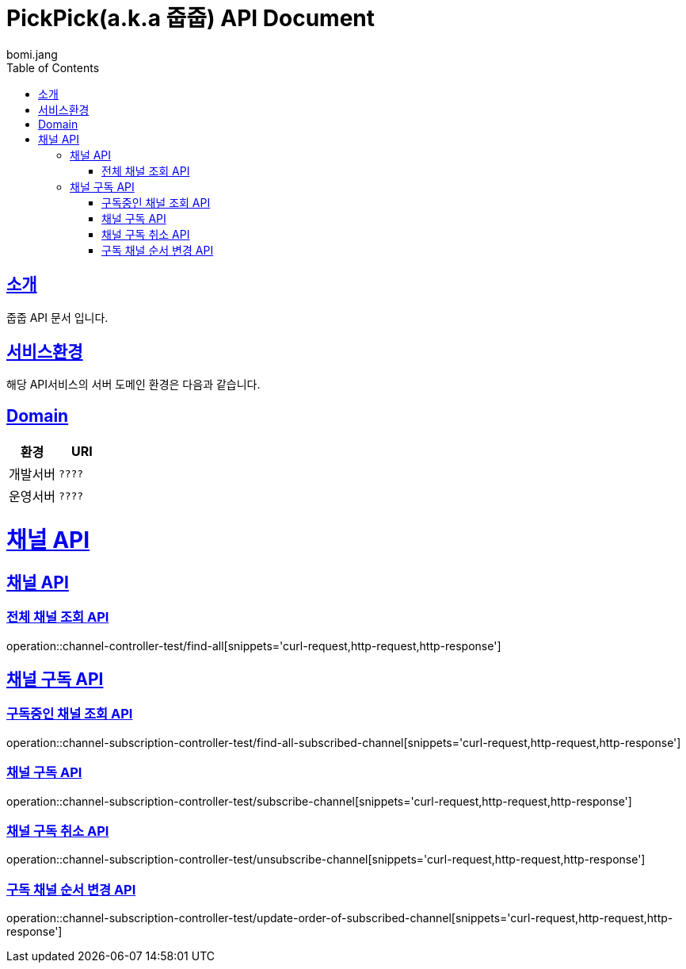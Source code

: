 = PickPick(a.k.a 줍줍) API Document
bomi.jang
:doctype: book
:icons: font
:source-highlighter: highlightjs
:toc: left
:toclevels: 2
:sectlinks:

[[introduction]]
== 소개
줍줍 API 문서 입니다.

[[introduction]]
== 서비스환경
해당 API서비스의 서버 도메인 환경은 다음과 같습니다.


== Domain
|===
| 환경 | URI

| 개발서버
| `????`

| 운영서버
| `????`
|===

= 채널 API
== 채널 API
=== 전체 채널 조회 API

operation::channel-controller-test/find-all[snippets='curl-request,http-request,http-response']


== 채널 구독 API
=== 구독중인 채널 조회 API

operation::channel-subscription-controller-test/find-all-subscribed-channel[snippets='curl-request,http-request,http-response']

=== 채널 구독 API

operation::channel-subscription-controller-test/subscribe-channel[snippets='curl-request,http-request,http-response']

=== 채널 구독 취소 API

operation::channel-subscription-controller-test/unsubscribe-channel[snippets='curl-request,http-request,http-response']


=== 구독 채널 순서 변경 API

operation::channel-subscription-controller-test/update-order-of-subscribed-channel[snippets='curl-request,http-request,http-response']